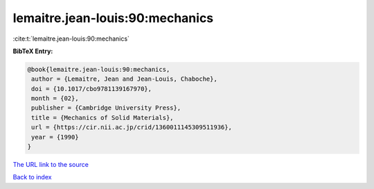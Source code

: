 lemaitre.jean-louis:90:mechanics
================================

:cite:t:`lemaitre.jean-louis:90:mechanics`

**BibTeX Entry:**

.. code-block:: bibtex

   @book{lemaitre.jean-louis:90:mechanics,
    author = {Lemaitre, Jean and Jean-Louis, Chaboche},
    doi = {10.1017/cbo9781139167970},
    month = {02},
    publisher = {Cambridge University Press},
    title = {Mechanics of Solid Materials},
    url = {https://cir.nii.ac.jp/crid/1360011145309511936},
    year = {1990}
   }
`The URL link to the source <ttps://cir.nii.ac.jp/crid/1360011145309511936}>`_


`Back to index <../By-Cite-Keys.html>`_
